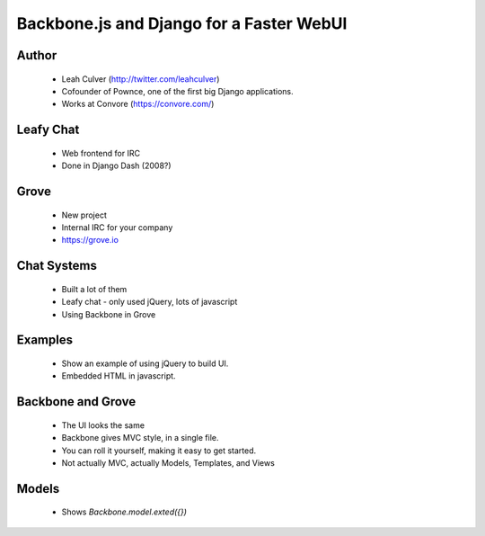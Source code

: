 =========================================
Backbone.js and Django for a Faster WebUI
=========================================

Author
-------

  * Leah Culver (http://twitter.com/leahculver)
  * Cofounder of Pownce, one of the first big Django applications.
  * Works at Convore (https://convore.com/)

Leafy Chat
----------
  * Web frontend for IRC
  * Done in Django Dash (2008?)
  
Grove
-----
  * New project
  * Internal IRC for your company
  * https://grove.io

Chat Systems
------------
  * Built a lot of them
  * Leafy chat - only used jQuery, lots of javascript
  * Using Backbone in Grove

Examples
--------
  * Show an example of using jQuery to build UI.
  * Embedded HTML in javascript.

Backbone and Grove
------------------
  * The UI looks the same
  * Backbone gives MVC style, in a single file.
  * You can roll it yourself, making it easy to get started. 
  * Not actually MVC, actually Models, Templates, and Views
  
Models
------
  * Shows `Backbone.model.exted({})`
